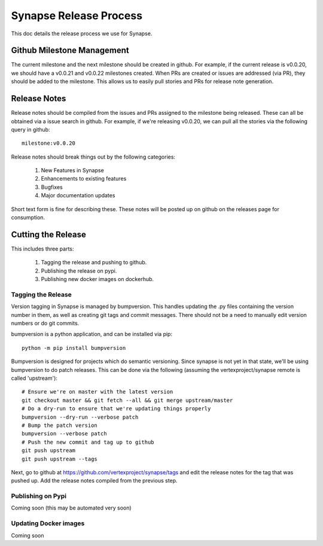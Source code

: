 Synapse Release Process
=======================

This doc details the release process we use for Synapse.

Github Milestone Management
---------------------------

The current milestone and the next milestone should be created in github.  For example, if the current release is
v0.0.20, we should have a v0.0.21 and v0.0.22 milestones created. When PRs are created or issues are addressed (via PR),
they should be added to the milestone.  This allows us to easily pull stories and PRs for release note generation.

Release Notes
-------------

Release notes should be compiled from the issues and PRs assigned to the milestone being released. These can all be
obtained via a issue search in github.  For example, if we're releasing v0.0.20, we can pull all the stories via the
following query in github::

    milestone:v0.0.20

Release notes should break things out by the following categories:

    #. New Features in Synapse
    #. Enhancements to existing features
    #. Bugfixes
    #. Major documentation updates

Short text form is fine for describing these.  These notes will be posted up on github on the releases page for
consumption.

Cutting the Release
-------------------

This includes three parts:

    #. Tagging the release and pushing to github.
    #. Publishing the release on pypi.
    #. Publishing new docker images on dockerhub.

Tagging the Release
~~~~~~~~~~~~~~~~~~~

Version tagging in Synapse is managed by bumpversion. This handles updating the .py files containing the version
number in them, as well as creating git tags and commit messages.  There should not be a need to manually edit
version numbers or do git commits.

bumpversion is a python application, and can be installed via pip::

    python -m pip install bumpversion

Bumpversion is designed for projects which do semantic versioning. Since synapse is not yet in that state, we'll be
using bumpversion to do patch releases.  This can be done via the following (assuming the vertexproject/synapse
remote is called 'upstream')::

    # Ensure we're on master with the latest version
    git checkout master && git fetch --all && git merge upstream/master
    # Do a dry-run to ensure that we're updating things properly
    bumpversion --dry-run --verbose patch
    # Bump the patch version
    bumpversion --verbose patch
    # Push the new commit and tag up to github
    git push upstream
    git push upstream --tags

Next, go to github at https://github.com/vertexproject/synapse/tags and edit the release notes for the tag that was
pushed up.  Add the release notes compiled from the previous step.

Publishing on Pypi
~~~~~~~~~~~~~~~~~~
Coming soon (this may be automated very soon)

Updating Docker images
~~~~~~~~~~~~~~~~~~~~~~
Coming soon


